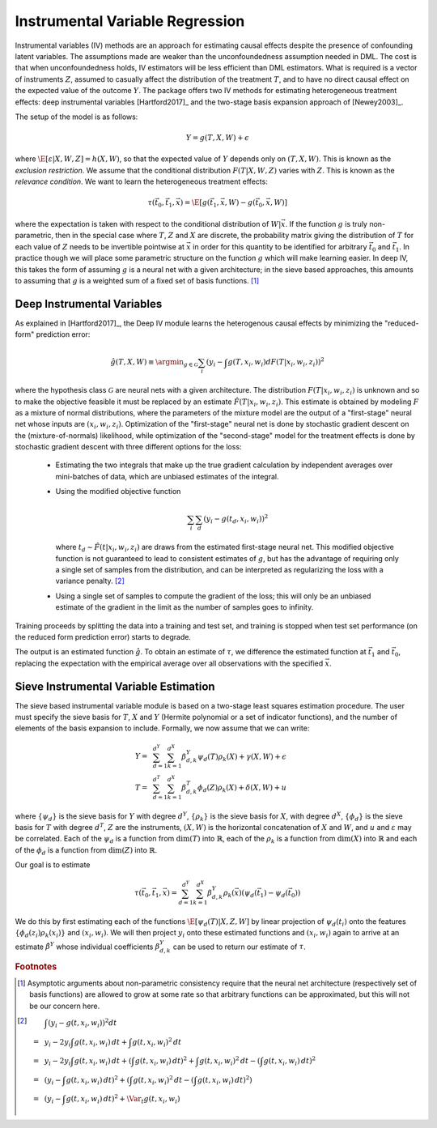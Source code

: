 Instrumental Variable Regression
================================

Instrumental variables (IV) methods are an approach for estimating causal effects despite the presence of confounding latent variables.  
The assumptions made are weaker than the unconfoundedness assumption needed in DML.
The cost is that when unconfoundedness holds, IV estimators will be less efficient than DML estimators.  
What is required is a vector of instruments :math:`Z`, assumed to casually affect the distribution of the treatment :math:`T`, 
and to have no direct causal effect on the expected value of the outcome :math:`Y`.  The package offers two IV methods for 
estimating heterogeneous treatment effects: deep instrumental variables [Hartford2017]_ and the two-stage basis expansion approach 
of [Newey2003]_.  

The setup of the model is as follows: 

.. math::

    Y = g(T, X, W) + \epsilon

where :math:`\E[\varepsilon|X,W,Z] = h(X,W)`, so that the expected value of :math:`Y` depends only on :math:`(T,X,W)`. 
This is known as the *exclusion restriction*.
We assume that the conditional distribution :math:`F(T|X,W,Z)` varies with :math:`Z`.
This is known as the *relevance condition*.
We want to learn the heterogeneous treatment effects: 

.. math::

    \tau(\vec{t}_0, \vec{t}_1, \vec{x}) = \E[g(\vec{t}_1,\vec{x},W) - g(\vec{t}_0,\vec{x},W)] 

where the expectation is taken with respect to the conditional distribution of :math:`W|\vec{x}`.
If the function :math:`g` is truly non-parametric, then in the special case where :math:`T`, :math:`Z` and :math:`X` are discrete, 
the probability matrix giving the distribution of :math:`T` for each value of :math:`Z` needs to be invertible pointwise at :math:`\vec{x}` 
in order for this quantity to be identified for arbitrary :math:`\vec{t}_0` and :math:`\vec{t}_1`.
In practice though we will place some parametric structure on the function :math:`g` which will make learning easier.
In deep IV, this takes the form of assuming :math:`g` is a neural net with a given architecture; in the sieve based approaches, 
this amounts to assuming that :math:`g` is a weighted sum of a fixed set of basis functions. [1]_

Deep Instrumental Variables
---------------------------

As explained in [Hartford2017]_, the Deep IV module learns the heterogenous causal effects by minimizing the "reduced-form" prediction error:

.. math::

    \hat{g}(T,X,W) \equiv \argmin_{g \in \mathcal{G}} \sum_i \left(y_i - \int g(T,x_i,w_i) dF(T|x_i,w_i,z_i)\right)^2 

where the hypothesis class :math:`\mathcal{G}` are neural nets with a given architecture.
The distribution :math:`F(T|x_i,w_i,z_i)` is unknown and so to make the objective feasible it must be replaced by an estimate 
:math:`\hat{F}(T|x_i,w_i,z_i)`.
This estimate is obtained by modeling :math:`F` as a mixture of normal distributions, where the parameters of the mixture model are 
the output of a "first-stage" neural net whose inputs are :math:`(x_i,w_i,z_i)`.  
Optimization of the "first-stage" neural net is done by stochastic gradient descent on the (mixture-of-normals) likelihood, 
while optimization of the "second-stage" model for the treatment effects is done by stochastic gradient descent with 
three different options for the loss:

    *   Estimating the two integrals that make up the true gradient calculation by independent averages over 
        mini-batches of data, which are unbiased estimates of the integral.
    *   Using the modified objective function 
    
        .. math::
        
            \sum_i \sum_d \left(y_i - g(t_d,x_i,w_i)\right)^2

        where :math:`t_d \sim \hat{F}(t|x_i,w_i,z_i)` are draws from the estimated first-stage neural net. This modified 
        objective function is not guaranteed to lead to consistent estimates of :math:`g`, but has the advantage of requiring
        only a single set of samples from the distribution, and can be interpreted as regularizing the loss with a 
        variance penalty. [2]_
    *   Using a single set of samples to compute the gradient of the loss; this will only be an unbiased estimate of the 
        gradient in the limit as the number of samples goes to infinity.

Training proceeds by splitting the data into a training and test set, and training is stopped when test set performance 
(on the reduced form prediction error) starts to degrade.  

The output is an estimated function :math:`\hat{g}`.  To obtain an estimate of :math:`\tau`, we difference the estimated 
function at :math:`\vec{t}_1` and :math:`\vec{t}_0`, replacing the expectation with the empirical average over all
observations with the specified :math:`\vec{x}`.    

Sieve Instrumental Variable Estimation
--------------------------------------

The sieve based instrumental variable module is based on a two-stage least squares estimation procedure.
The user must specify the sieve basis for :math:`T`, :math:`X` and :math:`Y` (Hermite polynomial or a set of indicator 
functions), and the number of elements of the basis expansion to include. Formally, we now assume that we can write:

.. math::

    Y =~& \sum_{d=1}^{d^Y} \sum_{k=1}^{d^X} \beta^Y_{d,k} \psi_d(T) \rho_k(X) + \gamma (X,W) + \epsilon \\
    T =~& \sum_{d=1}^{d^T} \sum_{k=1}^{d^X} \beta^T_{d,k} \phi_d(Z) \rho_k(X) + \delta (X,W) + u

where :math:`\{\psi_d\}` is the sieve basis for :math:`Y` with degree :math:`d^Y`, :math:`\{\rho_k\}` is the sieve basis 
for :math:`X`, with degree :math:`d^X`, :math:`\{\phi_d\}` is the sieve basis for :math:`T` with degree :math:`d^T`, 
:math:`Z` are the instruments, :math:`(X,W)` is the horizontal concatenation of :math:`X` and :math:`W`, and :math:`u` 
and :math:`\varepsilon` may be correlated. Each of the :math:`\psi_d` is a function from :math:`\dim(T)` into 
:math:`\mathbb{R}`, each of the :math:`\rho_k` is a function from :math:`\dim(X)` into :math:`\mathbb{R}` and each 
of the :math:`\phi_d` is a function from :math:`\dim(Z)` into :math:`\mathbb{R}`.  

Our goal is to estimate

.. math::

    \tau(\vec{t}_0, \vec{t}_1, \vec{x}) = \sum_{d=1}^{d^Y} \sum_{k=1}^{d^X} \beta^Y_{d,k} \rho_k(\vec{x})  \left(\psi_d(\vec{t_1}) - \psi_d(\vec{t_0})\right)

We do this by first estimating each of the functions :math:`\E[\psi_d(T)|X,Z,W]` by linear projection of :math:`\psi_d(t_i)` 
onto the features :math:`\{\phi_d(z_i) \rho_k(x_i) \}` and :math:`(x_i,w_i)`. We will then project :math:`y_i` onto these
estimated functions and :math:`(x_i,w_i)` again to arrive at an estimate :math:`\hat{\beta}^Y` whose individual coefficients 
:math:`\beta^Y_{d,k}` can be used to return our estimate of :math:`\tau`.  

.. rubric:: Footnotes

.. [1]
    Asymptotic arguments about non-parametric consistency require that the neural net architecture (respectively set of basis functions) 
    are allowed to grow at some rate so that arbitrary functions can be approximated, but this will not be our concern here.
.. [2]
    .. math::

        & \int \left(y_i - g(t,x_i,w_i)\right)^2 dt \\
        =~& y_i - 2 y_i \int g(t,x_i,w_i)\,dt + \int g(t,x_i,w_i)^2\,dt \\
        =~& y_i - 2 y_i \int g(t,x_i,w_i)\,dt + \left(\int g(t,x_i,w_i)\,dt\right)^2 + \int g(t,x_i,w_i)^2\,dt - \left(\int g(t,x_i,w_i)\,dt\right)^2 \\
        =~& \left(y_i - \int g(t,x_i,w_i)\,dt\right)^2 + \left(\int g(t,x_i,w_i)^2\,dt - \left(\int g(t,x_i,w_i)\,dt\right)^2\right) \\
        =~& \left(y_i - \int g(t,x_i,w_i)\,dt\right)^2 + \Var_t g(t,x_i,w_i)

